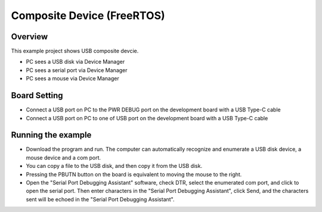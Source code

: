 .. _composite_device_freertos:

Composite Device (FreeRTOS)
======================================================

Overview
--------

This example project shows USB composite devcie.

- PC sees a USB disk via Device Manager

- PC sees a serial port via Device Manager

- PC sees a mouse via Device Manager

Board Setting
-------------

- Connect a USB port on PC to the PWR DEBUG port on the development board with a USB Type-C cable

- Connect a USB port on PC to one of USB port on the development board with a USB Type-C cable

Running the example
-------------------

- Download the program and run. The computer can automatically recognize and enumerate a USB disk device, a mouse device and a com port.

- You can copy a file to the USB disk, and then copy it from the USB disk.

- Pressing the PBUTN button on the board is equivalent to moving the mouse to the right.

- Open the "Serial Port Debugging Assistant" software, check DTR, select the enumerated com port, and click to open the serial port. Then enter characters in the "Serial Port Debugging Assistant", click Send, and the characters sent will be echoed in the "Serial Port Debugging Assistant".
